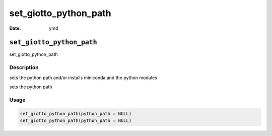 ======================
set_giotto_python_path
======================

:Date: ymd

``set_giotto_python_path``
==========================

set_giotto_python_path

Description
-----------

sets the python path and/or installs miniconda and the python modules

sets the python path

Usage
-----

.. code:: r

   set_giotto_python_path(python_path = NULL)
   set_giotto_python_path(python_path = NULL)
